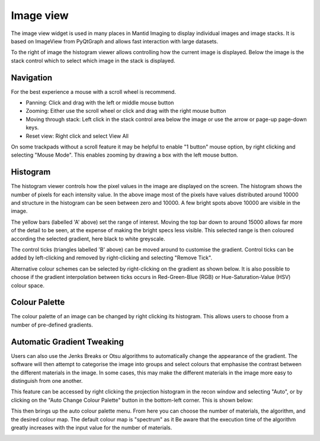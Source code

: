 Image view
==========

The image view widget is used in many places in Mantid Imaging to display individual images and image stacks. It is based on ImageView from PyQtGraph and allows fast interaction with large datasets.

.. image:: ../../_static/image_view.png
    :alt: Image view in main window
    :width: 70%
    :align: center

To the right of image the histogram viewer allows controlling how the current image is displayed. Below the image is the stack control which to select which image in the stack is displayed.

Navigation
----------

For the best experience a mouse with a scroll wheel is recommend.

* Panning: Click and drag with the left or middle mouse button
* Zooming: Either use the scroll wheel or click and drag with the right mouse button
* Moving through stack: Left click in the stack control area below the image or use the arrow or page-up page-down keys.
* Reset view: Right click and select View All

On some trackpads without a scroll feature it may be helpful to enable "1 button" mouse option, by right clicking and selecting "Mouse Mode". This enables zooming by drawing a box with the left mouse button.

Histogram
---------

.. image:: ../../_static/image_view_histogram.png
    :alt: Controlling the histogram the image view
    :width: 90%
    :align: center

The histogram viewer controls how the pixel values in the image are displayed on the screen. The histogram shows the number of pixels for each intensity value. In the above image most of the pixels have values distributed around 10000 and structure in the histogram can be seen between zero and 10000. A few bright spots above 10000 are visible in the image.

The yellow bars (labelled 'A' above) set the range of interest. Moving the top bar down to around 15000 allows far more of the detail to be seen, at the expense of making the bright specs less visible. This selected range is then coloured according the selected gradient, here black to white greyscale.

The control ticks (triangles labelled 'B' above) can be moved around to customise the gradient. Control ticks can be added by left-clicking and removed by right-clicking and selecting "Remove Tick".

Alternative colour schemes can be selected by right-clicking on the gradient as shown below. It is also possible to choose if the gradient interpolation between ticks occurs in Red-Green-Blue (RGB) or Hue-Saturation-Value (HSV) colour space.

.. image:: ../../_static/image_view_colour.png
    :alt: Selecting colours for the image view
    :width: 70%
    :align: center

Colour Palette
--------------

The colour palette of an image can be changed by right clicking its histogram. This allows users to choose from a number
of pre-defined gradients.

Automatic Gradient Tweaking
---------------------------

Users can also use the Jenks Breaks or Otsu algorithms to automatically change the appearance of the gradient. The
software will then attempt to categorise the image into groups and select colours that emphasise the contrast between
the different materials in the image. In some cases, this may make the different materials in the image more easy to
distinguish from one another.

This feature can be accessed by right clicking the projection histogram in the recon window and selecting "Auto", or
by clicking on the "Auto Change Colour Palette" button in the bottom-left corner. This is shown below:

.. image:: ../../_static/access_auto_colour_palette.png
    :alt: Accessing the auto colour palette
    :width: 90%
    :align: center

This then brings up the auto colour palette menu. From here you can choose the number of materials, the algorithm, and
the desired colour map. The default colour map is "spectrum" as it Be aware that the execution time of the algorithm greatly increases with the input value for the
number of materials.

.. image:: ../../_static/auto_colour_palette_menu.png
    :alt: The auto colour palette menu
    :width: 50%
    :align: center
